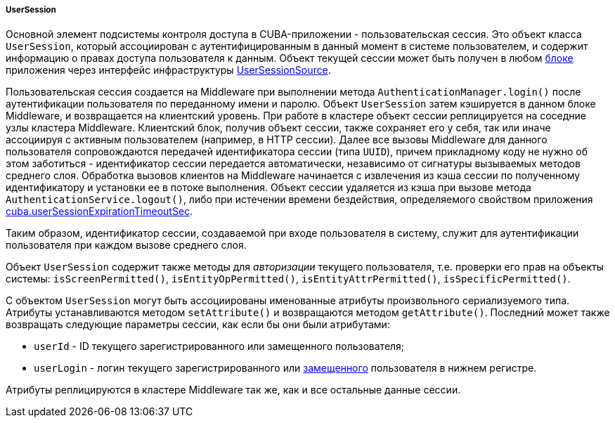 :sourcesdir: ../../../../../source

[[userSession]]
===== UserSession

Основной элемент подсистемы контроля доступа в CUBA-приложении - пользовательская сессия. Это объект класса `UserSession`, который ассоциирован с аутентифицированным в данный момент в системе пользователем, и содержит информацию о правах доступа пользователя к данным. Объект текущей сессии может быть получен в любом <<app_tiers,блоке>> приложения через интерфейс инфраструктуры <<userSessionSource,UserSessionSource>>.

Пользовательская сессия создается на Middleware при выполнении метода `AuthenticationManager.login()` после аутентификации пользователя по переданному имени и паролю. Объект `UserSession` затем кэшируется в данном блоке Middleware, и возвращается на клиентский уровень. При работе в кластере объект сессии реплицируется на соседние узлы кластера Middleware. Клиентский блок, получив объект сессии, также сохраняет его у себя, так или иначе ассоциируя с активным пользователем (например, в HTTP сессии). Далее все вызовы Middleware для данного пользователя сопровождаются передачей идентификатора сессии (типа `UUID`), причем прикладному коду не нужно об этом заботиться - идентификатор сессии передается автоматически, независимо от сигнатуры вызываемых методов среднего слоя. Обработка вызовов клиентов на Middleware начинается с извлечения из кэша сессии по полученному идентификатору и установки ее в потоке выполнения. Объект сессии удаляется из кэша при вызове метода `AuthenticationService.logout()`, либо при истечении времени бездействия, определяемого свойством приложения <<cuba.userSessionExpirationTimeoutSec,cuba.userSessionExpirationTimeoutSec>>.

Таким образом, идентификатор сессии, создаваемой при входе пользователя в систему, служит для аутентификации пользователя при каждом вызове среднего слоя.

Объект `UserSession` содержит также методы для _авторизации_ текущего пользователя, т.е. проверки его прав на объекты системы: `isScreenPermitted()`, `isEntityOpPermitted()`, `isEntityAttrPermitted()`, `isSpecificPermitted()`.

С объектом `UserSession` могут быть ассоциированы именованные атрибуты произвольного сериализуемого типа. Атрибуты устанавливаются методом `setAttribute()` и возвращаются методом `getAttribute()`. Последний может также возвращать следующие параметры сессии, как если бы они были атрибутами:

* `userId` - ID текущего зарегистрированного или замещенного пользователя;

* `userLogin` - логин текущего зарегистрированного или <<user_substitution,замещенного>> пользователя в нижнем регистре.

Атрибуты реплицируются в кластере Middleware так же, как и все остальные данные сессии.


